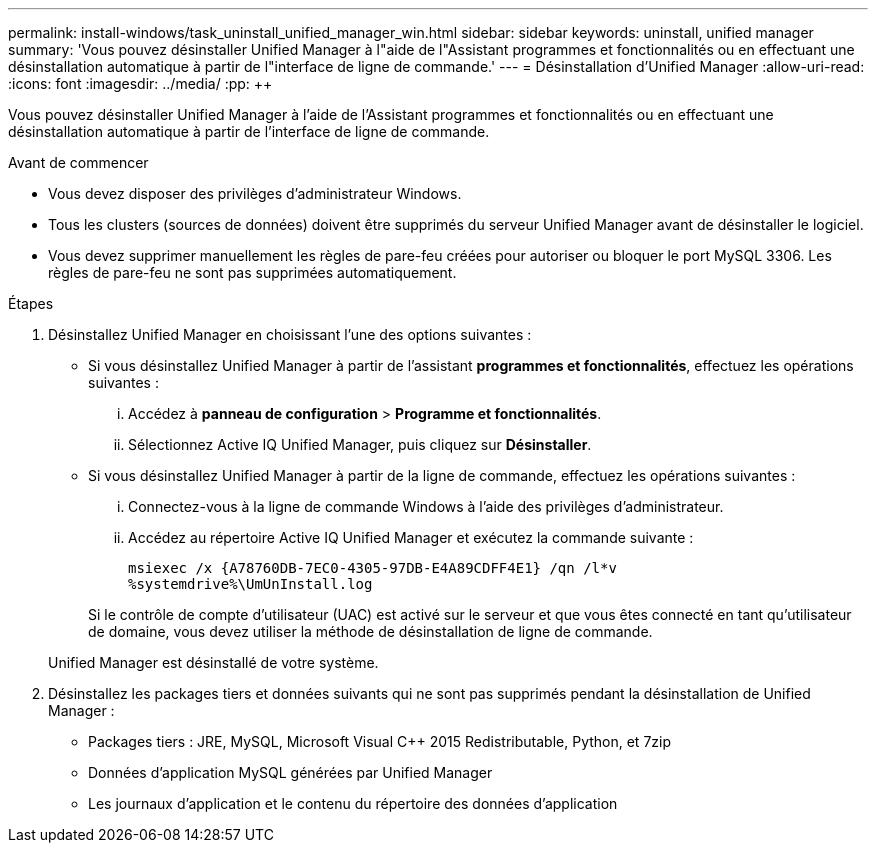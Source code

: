 ---
permalink: install-windows/task_uninstall_unified_manager_win.html 
sidebar: sidebar 
keywords: uninstall, unified manager 
summary: 'Vous pouvez désinstaller Unified Manager à l"aide de l"Assistant programmes et fonctionnalités ou en effectuant une désinstallation automatique à partir de l"interface de ligne de commande.' 
---
= Désinstallation d'Unified Manager
:allow-uri-read: 
:icons: font
:imagesdir: ../media/
:pp: &#43;&#43;


[role="lead"]
Vous pouvez désinstaller Unified Manager à l'aide de l'Assistant programmes et fonctionnalités ou en effectuant une désinstallation automatique à partir de l'interface de ligne de commande.

.Avant de commencer
* Vous devez disposer des privilèges d'administrateur Windows.
* Tous les clusters (sources de données) doivent être supprimés du serveur Unified Manager avant de désinstaller le logiciel.
* Vous devez supprimer manuellement les règles de pare-feu créées pour autoriser ou bloquer le port MySQL 3306. Les règles de pare-feu ne sont pas supprimées automatiquement.


.Étapes
. Désinstallez Unified Manager en choisissant l'une des options suivantes :
+
** Si vous désinstallez Unified Manager à partir de l'assistant *programmes et fonctionnalités*, effectuez les opérations suivantes :
+
... Accédez à *panneau de configuration* > *Programme et fonctionnalités*.
... Sélectionnez Active IQ Unified Manager, puis cliquez sur *Désinstaller*.


** Si vous désinstallez Unified Manager à partir de la ligne de commande, effectuez les opérations suivantes :
+
... Connectez-vous à la ligne de commande Windows à l'aide des privilèges d'administrateur.
... Accédez au répertoire Active IQ Unified Manager et exécutez la commande suivante :
+
`+msiexec /x {A78760DB-7EC0-4305-97DB-E4A89CDFF4E1} /qn /l*v %systemdrive%\UmUnInstall.log+`

+
Si le contrôle de compte d'utilisateur (UAC) est activé sur le serveur et que vous êtes connecté en tant qu'utilisateur de domaine, vous devez utiliser la méthode de désinstallation de ligne de commande.

+
Unified Manager est désinstallé de votre système.





. Désinstallez les packages tiers et données suivants qui ne sont pas supprimés pendant la désinstallation de Unified Manager :
+
** Packages tiers : JRE, MySQL, Microsoft Visual C&#43;&#43; 2015 Redistributable, Python, et 7zip
** Données d'application MySQL générées par Unified Manager
** Les journaux d'application et le contenu du répertoire des données d'application



